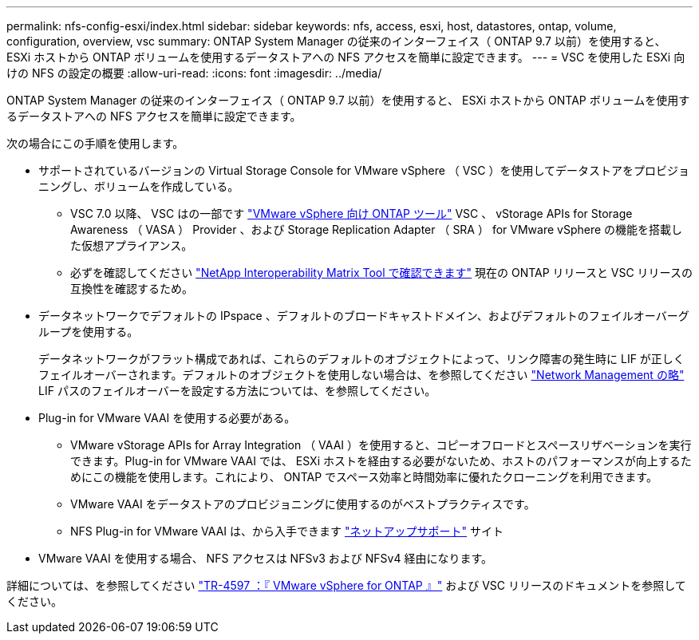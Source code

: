 ---
permalink: nfs-config-esxi/index.html 
sidebar: sidebar 
keywords: nfs, access, esxi, host, datastores, ontap, volume, configuration, overview, vsc 
summary: ONTAP System Manager の従来のインターフェイス（ ONTAP 9.7 以前）を使用すると、 ESXi ホストから ONTAP ボリュームを使用するデータストアへの NFS アクセスを簡単に設定できます。 
---
= VSC を使用した ESXi 向けの NFS の設定の概要
:allow-uri-read: 
:icons: font
:imagesdir: ../media/


[role="lead"]
ONTAP System Manager の従来のインターフェイス（ ONTAP 9.7 以前）を使用すると、 ESXi ホストから ONTAP ボリュームを使用するデータストアへの NFS アクセスを簡単に設定できます。

次の場合にこの手順を使用します。

* サポートされているバージョンの Virtual Storage Console for VMware vSphere （ VSC ）を使用してデータストアをプロビジョニングし、ボリュームを作成している。
+
** VSC 7.0 以降、 VSC はの一部です https://docs.netapp.com/us-en/ontap-tools-vmware-vsphere/index.html["VMware vSphere 向け ONTAP ツール"^] VSC 、 vStorage APIs for Storage Awareness （ VASA ） Provider 、および Storage Replication Adapter （ SRA ） for VMware vSphere の機能を搭載した仮想アプライアンス。
** 必ずを確認してください https://imt.netapp.com/matrix/["NetApp Interoperability Matrix Tool で確認できます"^] 現在の ONTAP リリースと VSC リリースの互換性を確認するため。


* データネットワークでデフォルトの IPspace 、デフォルトのブロードキャストドメイン、およびデフォルトのフェイルオーバーグループを使用する。
+
データネットワークがフラット構成であれば、これらのデフォルトのオブジェクトによって、リンク障害の発生時に LIF が正しくフェイルオーバーされます。デフォルトのオブジェクトを使用しない場合は、を参照してください https://docs.netapp.com/us-en/ontap/networking/index.html["Network Management の略"^] LIF パスのフェイルオーバーを設定する方法については、を参照してください。

* Plug-in for VMware VAAI を使用する必要がある。
+
** VMware vStorage APIs for Array Integration （ VAAI ）を使用すると、コピーオフロードとスペースリザベーションを実行できます。Plug-in for VMware VAAI では、 ESXi ホストを経由する必要がないため、ホストのパフォーマンスが向上するためにこの機能を使用します。これにより、 ONTAP でスペース効率と時間効率に優れたクローニングを利用できます。
** VMware VAAI をデータストアのプロビジョニングに使用するのがベストプラクティスです。
** NFS Plug-in for VMware VAAI は、から入手できます https://mysupport.netapp.com/site/global/dashboard["ネットアップサポート"^] サイト


* VMware VAAI を使用する場合、 NFS アクセスは NFSv3 および NFSv4 経由になります。


詳細については、を参照してください https://docs.netapp.com/us-en/netapp-solutions/virtualization/vsphere_ontap_ontap_for_vsphere.html["TR-4597 ：『 VMware vSphere for ONTAP 』"^] および VSC リリースのドキュメントを参照してください。
